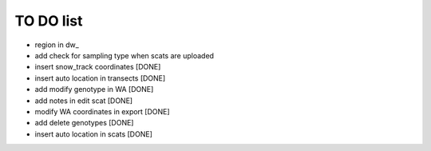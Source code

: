 TO DO list
===================================



* region in dw_


* add check for sampling type when scats are uploaded






* insert snow_track coordinates [DONE]

* insert auto location in  transects [DONE]

* add modify genotype in WA [DONE]

* add notes in edit scat [DONE]

* modify WA coordinates in export [DONE]

* add delete genotypes [DONE]

* insert auto location in scats [DONE]